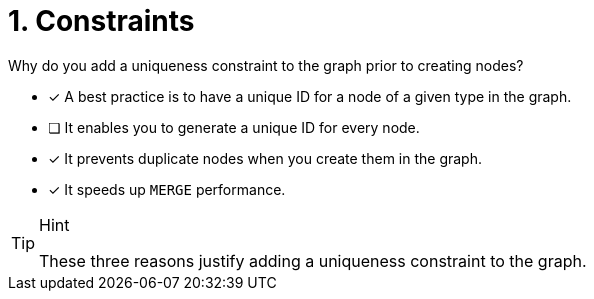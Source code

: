 [.question]
= 1. Constraints

Why do you add a uniqueness constraint to the graph prior to creating nodes?

* [x] A best practice is to have a unique ID for a node of a given type in the graph.
* [ ] It enables you to generate a unique ID for every node.
* [x] It prevents duplicate nodes when you create them in the graph.
* [x] It speeds up `MERGE` performance.

[TIP,role=hint]
.Hint
====
These three reasons justify adding a uniqueness constraint to the graph.
====